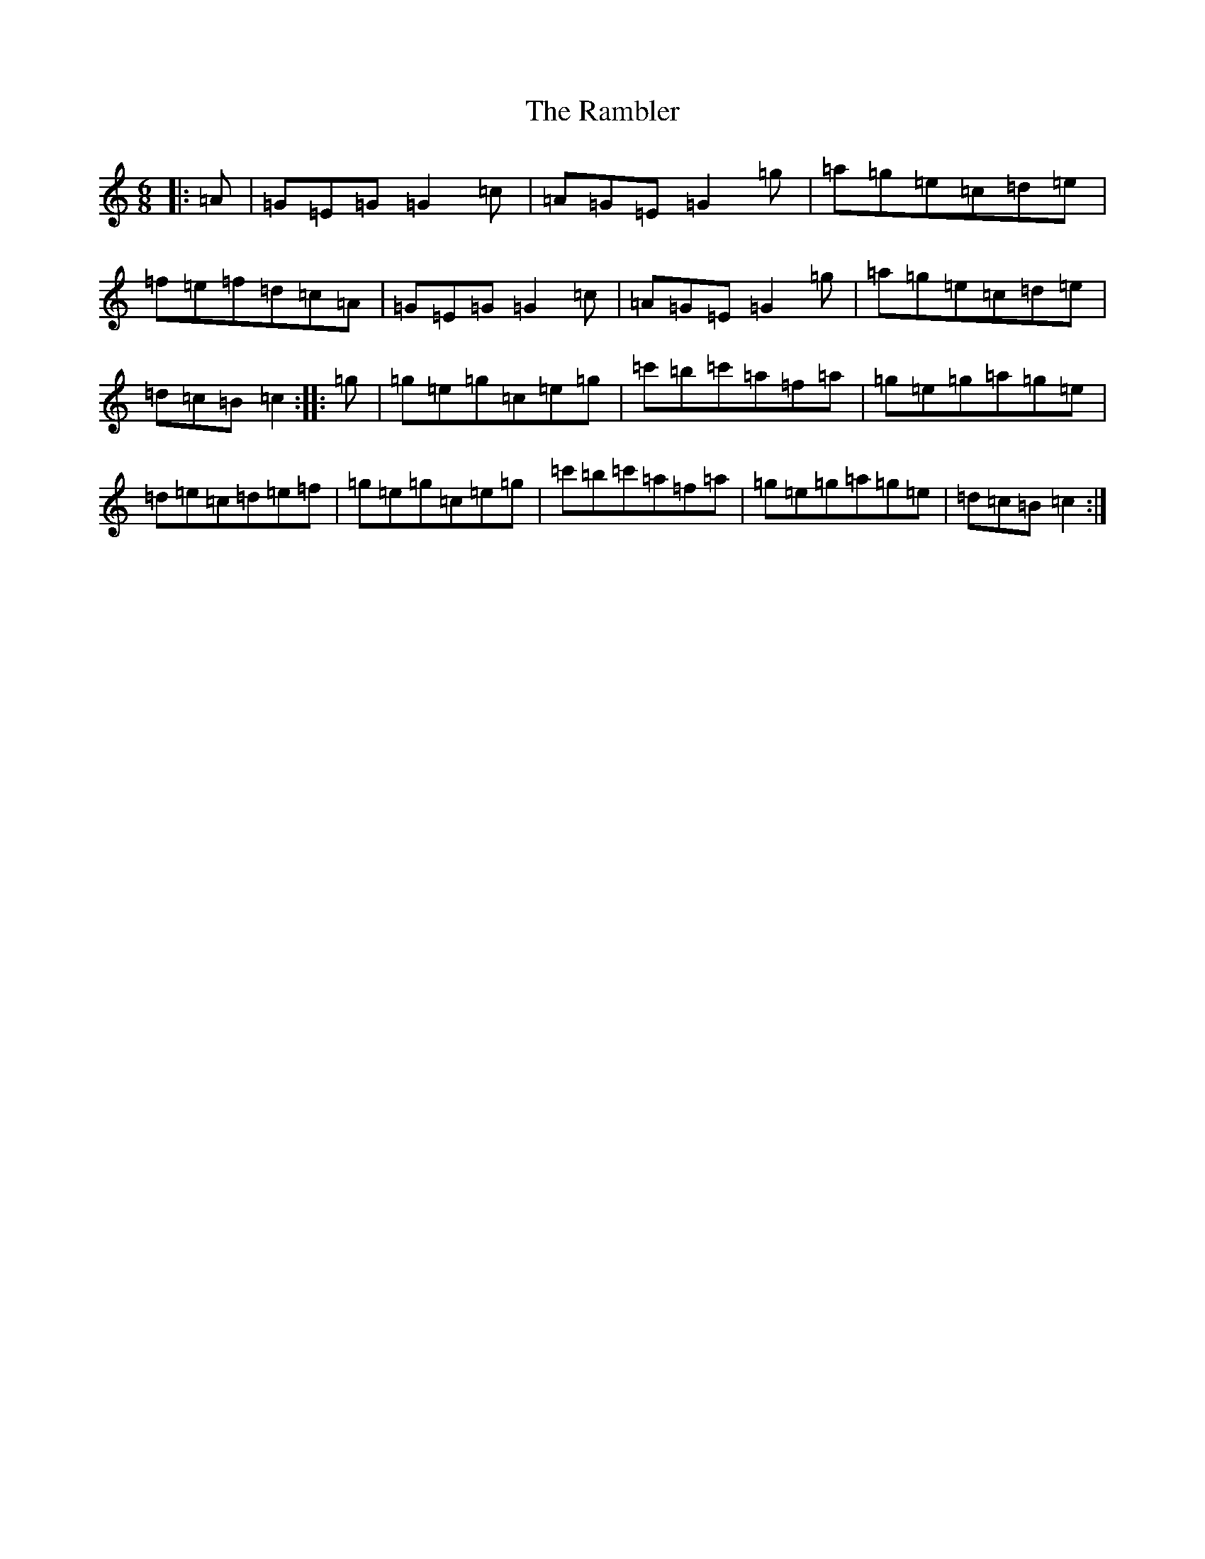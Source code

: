 X: 6591
T: Rambler, The
S: https://thesession.org/tunes/510#setting3614
R: jig
M:6/8
L:1/8
K: C Major
|:=A|=G=E=G=G2=c|=A=G=E=G2=g|=a=g=e=c=d=e|=f=e=f=d=c=A|=G=E=G=G2=c|=A=G=E=G2=g|=a=g=e=c=d=e|=d=c=B=c2:||:=g|=g=e=g=c=e=g|=c'=b=c'=a=f=a|=g=e=g=a=g=e|=d=e=c=d=e=f|=g=e=g=c=e=g|=c'=b=c'=a=f=a|=g=e=g=a=g=e|=d=c=B=c2:|